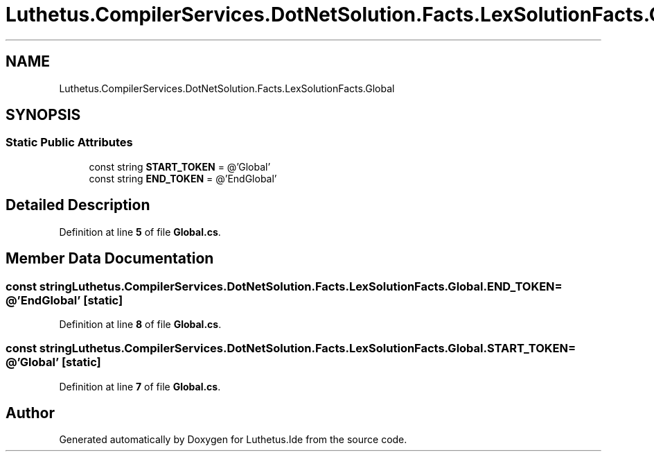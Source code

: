 .TH "Luthetus.CompilerServices.DotNetSolution.Facts.LexSolutionFacts.Global" 3 "Version 1.0.0" "Luthetus.Ide" \" -*- nroff -*-
.ad l
.nh
.SH NAME
Luthetus.CompilerServices.DotNetSolution.Facts.LexSolutionFacts.Global
.SH SYNOPSIS
.br
.PP
.SS "Static Public Attributes"

.in +1c
.ti -1c
.RI "const string \fBSTART_TOKEN\fP = @'Global'"
.br
.ti -1c
.RI "const string \fBEND_TOKEN\fP = @'EndGlobal'"
.br
.in -1c
.SH "Detailed Description"
.PP 
Definition at line \fB5\fP of file \fBGlobal\&.cs\fP\&.
.SH "Member Data Documentation"
.PP 
.SS "const string Luthetus\&.CompilerServices\&.DotNetSolution\&.Facts\&.LexSolutionFacts\&.Global\&.END_TOKEN = @'EndGlobal'\fR [static]\fP"

.PP
Definition at line \fB8\fP of file \fBGlobal\&.cs\fP\&.
.SS "const string Luthetus\&.CompilerServices\&.DotNetSolution\&.Facts\&.LexSolutionFacts\&.Global\&.START_TOKEN = @'Global'\fR [static]\fP"

.PP
Definition at line \fB7\fP of file \fBGlobal\&.cs\fP\&.

.SH "Author"
.PP 
Generated automatically by Doxygen for Luthetus\&.Ide from the source code\&.

